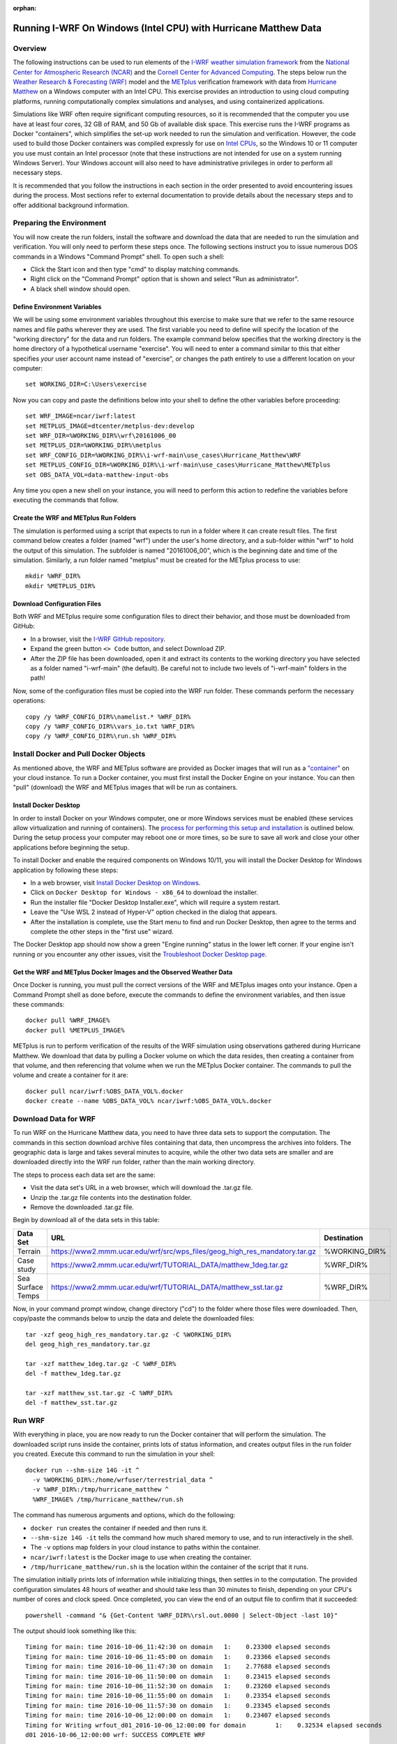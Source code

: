 :orphan:

.. _matthewwindows:

Running I-WRF On Windows (Intel CPU) with Hurricane Matthew Data
****************************************************************

Overview
========

The following instructions can be used to run elements of
the `I-WRF weather simulation framework <https://i-wrf.org>`_
from the `National Center for Atmospheric Research (NCAR) <https://ncar.ucar.edu/>`_
and the `Cornell Center for Advanced Computing <https://cac.cornell.edu/>`_.
The steps below run the `Weather Research & Forecasting (WRF) <https://www.mmm.ucar.edu/models/wrf>`_ model
and the  `METplus <https://https://dtcenter.org/community-code/metplus>`_ verification framework
with data from `Hurricane Matthew <https://en.wikipedia.org/wiki/Hurricane_Matthew>`_
on a Windows computer with an Intel CPU.
This exercise provides an introduction to using cloud computing platforms,
running computationally complex simulations and analyses, and using containerized applications.

Simulations like WRF often require significant computing resources,
so it is recommended that the computer you use have at least four cores, 32 GB of RAM, and 50 Gb of available disk space.
This exercise runs the I-WRF programs as Docker "containers",
which simplifies the set-up work needed to run the simulation and verification.
However, the code used to build those Docker containers was compiled expressly for use on
`Intel CPUs <https://www.intel.com/content/www/us/en/products/details/processors.html>`_,
so the Windows 10 or 11 computer you use must contain an Intel processor
(note that these instructions are not intended for use on a system running Windows Server).
Your Windows account will also need to have administrative privileges in order to perform all necessary steps.

It is recommended that you follow the instructions in each section in the order presented
to avoid encountering issues during the process.
Most sections refer to external documentation to provide details about the necessary steps
and to offer additional background information.

Preparing the Environment
=========================

You will now create the run folders, install the software and download the data
that are needed to run the simulation and verification.
You will only need to perform these steps once.
The following sections instruct you to issue numerous DOS commands in a Windows "Command Prompt" shell.
To open such a shell:

* Click the Start icon and then type "cmd" to display matching commands.
* Right click on the "Command Prompt" option that is shown and select "Run as administrator".
* A black shell window should open.

Define Environment Variables
----------------------------

We will be using some environment variables throughout this exercise to
make sure that we refer to the same resource names and file paths wherever they are used.
The first variable you need to define will specify the location of the "working directory" for the data and run folders.
The example command below specifies that the working directory is the home directory of a hypothetical username "exercise".
You will need to enter a command similar to this that either specifies *your* user account name instead of "exercise",
or changes the path entirely to use a different location on your computer::

    set WORKING_DIR=C:\Users\exercise

Now you can copy and paste the definitions below into your shell to define the other variables before proceeding::

    set WRF_IMAGE=ncar/iwrf:latest
    set METPLUS_IMAGE=dtcenter/metplus-dev:develop
    set WRF_DIR=%WORKING_DIR%\wrf\20161006_00
    set METPLUS_DIR=%WORKING_DIR%\metplus
    set WRF_CONFIG_DIR=%WORKING_DIR%\i-wrf-main\use_cases\Hurricane_Matthew\WRF
    set METPLUS_CONFIG_DIR=%WORKING_DIR%\i-wrf-main\use_cases\Hurricane_Matthew\METplus
    set OBS_DATA_VOL=data-matthew-input-obs

Any time you open a new shell on your instance, you will need to perform this action
to redefine the variables before executing the commands that follow.

Create the WRF and METplus Run Folders
--------------------------------------

The simulation is performed using a script that expects to run in a folder where it can create result files.
The first command below creates a folder (named "wrf") under the user's home directory,
and a sub-folder within "wrf" to hold the output of this simulation.
The subfolder is named "20161006_00", which is the beginning date and time of the simulation.
Similarly, a run folder named "metplus" must be created for the METplus process to use::

    mkdir %WRF_DIR%
    mkdir %METPLUS_DIR%

Download Configuration Files
----------------------------

Both WRF and METplus require some configuration files to direct their behavior,
and those must be downloaded from GitHub:

* In a browser, visit the `I-WRF GitHub repository <https://github.com/NCAR/i-wrf>`_.
* Expand the green button ``<> Code`` button, and select Download ZIP.
* After the ZIP file has been downloaded, open it and extract its contents to the working directory you have selected as a folder named "i-wrf-main" (the default).  Be careful not to include two levels of "i-wrf-main" folders in the path!

Now, some of the configuration files must be copied into the WRF run folder.
These commands perform the necessary operations::

    copy /y %WRF_CONFIG_DIR%\namelist.* %WRF_DIR%
    copy /y %WRF_CONFIG_DIR%\vars_io.txt %WRF_DIR%
    copy /y %WRF_CONFIG_DIR%\run.sh %WRF_DIR%

Install Docker and Pull Docker Objects
======================================

As mentioned above, the WRF and METplus software are provided as Docker images that will run as a
`"container" <https://docs.docker.com/guides/docker-concepts/the-basics/what-is-a-container/>`_
on your cloud instance.
To run a Docker container, you must first install the Docker Engine on your instance.
You can then "pull" (download) the WRF and METplus images that will be run as containers.

Install Docker Desktop
----------------------

In order to install Docker on your Windows computer, one or more Windows services must be enabled
(these services allow virtualization and running of containers).
The `process for performing this setup and installation <https://learn.microsoft.com/en-us/virtualization/windowscontainers/quick-start/set-up-environment>`_
is outlined below.
During the setup process your computer may reboot one or more times,
so be sure to save all work and close your other applications before beginning the setup.

To install Docker and enable the required components on Windows 10/11,
you will install the Docker Desktop for Windows application by following these steps:

* In a web browser, visit `Install Docker Desktop on Windows <https://docs.docker.com/desktop/install/windows-install/>`_.
* Click on ``Docker Desktop for Windows - x86_64`` to download the installer.
* Run the installer file "Docker Desktop Installer.exe", which will require a system restart.
* Leave the "Use WSL 2 instead of Hyper-V" option checked in the dialog that appears.
* After the installation is complete, use the Start menu to find and run Docker Desktop, then agree to the terms and complete the other steps in the "first use" wizard.

The Docker Desktop app should now show a green "Engine running" status in the lower left corner.
If your engine isn't running or you encounter any other issues,
visit the `Troubleshoot Docker Desktop page <https://docs.docker.com/desktop/troubleshoot/overview/>`_.

Get the WRF and METplus Docker Images and the Observed Weather Data
-------------------------------------------------------------------

Once Docker is running, you must pull the correct versions of the WRF and METplus images onto your instance.
Open a Command Prompt shell as done before, execute the commands to define the environment variables, and then issue these commands::

    docker pull %WRF_IMAGE%
    docker pull %METPLUS_IMAGE%

METplus is run to perform verification of the results of the WRF simulation using
observations gathered during Hurricane Matthew.
We download that data by pulling a Docker volume on which the data resides,
then creating a container from that volume,
and then referencing that volume when we run the METplus Docker container.
The commands to pull the volume and create a container for it are::

    docker pull ncar/iwrf:%OBS_DATA_VOL%.docker
    docker create --name %OBS_DATA_VOL% ncar/iwrf:%OBS_DATA_VOL%.docker

Download Data for WRF
=====================

To run WRF on the Hurricane Matthew data, you need to have
three data sets to support the computation.
The commands in this section download archive files containing that data,
then uncompress the archives into folders.
The geographic data is large and takes several minutes to acquire,
while the other two data sets are smaller and are downloaded directly into the WRF run folder,
rather than the main working directory.

The steps to process each data set are the same:

* Visit the data set's URL in a web browser, which will download the .tar.gz file.
* Unzip the .tar.gz file contents into the destination folder.
* Remove the downloaded .tar.gz file.

Begin by download all of the data sets in this table:

+-------------------+----------------------------------------------------------------------------+---------------+
| Data Set          | URL                                                                        | Destination   |
+===================+============================================================================+===============+
| Terrain           | https://www2.mmm.ucar.edu/wrf/src/wps_files/geog_high_res_mandatory.tar.gz | %WORKING_DIR% |
+-------------------+----------------------------------------------------------------------------+---------------+
| Case study        | https://www2.mmm.ucar.edu/wrf/TUTORIAL_DATA/matthew_1deg.tar.gz            | %WRF_DIR%     |
+-------------------+----------------------------------------------------------------------------+---------------+
| Sea Surface Temps | https://www2.mmm.ucar.edu/wrf/TUTORIAL_DATA/matthew_sst.tar.gz             | %WRF_DIR%     |
+-------------------+----------------------------------------------------------------------------+---------------+

Now, in your command prompt window, change directory ("cd") to the folder where those files were downloaded.
Then, copy/paste the commands below to unzip the data and delete the downloaded files::

    tar -xzf geog_high_res_mandatory.tar.gz -C %WORKING_DIR%
    del geog_high_res_mandatory.tar.gz

    tar -xzf matthew_1deg.tar.gz -C %WRF_DIR%
    del -f matthew_1deg.tar.gz

    tar -xzf matthew_sst.tar.gz -C %WRF_DIR%
    del -f matthew_sst.tar.gz

Run WRF
=======

With everything in place, you are now ready to run the Docker container that will perform the simulation.
The downloaded script runs inside the container, prints lots of status information,
and creates output files in the run folder you created.
Execute this command to run the simulation in your shell::

    docker run --shm-size 14G -it ^
      -v %WORKING_DIR%:/home/wrfuser/terrestrial_data ^
      -v %WRF_DIR%:/tmp/hurricane_matthew ^
      %WRF_IMAGE% /tmp/hurricane_matthew/run.sh

The command has numerous arguments and options, which do the following:

* ``docker run`` creates the container if needed and then runs it.
* ``--shm-size 14G -it`` tells the command how much shared memory to use, and to run interactively in the shell.
* The ``-v`` options map folders in your cloud instance to paths within the container.
* ``ncar/iwrf:latest`` is the Docker image to use when creating the container.
* ``/tmp/hurricane_matthew/run.sh`` is the location within the container of the script that it runs.

The simulation initially prints lots of information while initializing things, then settles in to the computation.
The provided configuration simulates 48 hours of weather and should take less than 30 minutes to finish,
depending on your CPU's number of cores and clock speed.
Once completed, you can view the end of an output file to confirm that it succeeded::

    powershell -command "& {Get-Content %WRF_DIR%\rsl.out.0000 | Select-Object -last 10}"

The output should look something like this::

    Timing for main: time 2016-10-06_11:42:30 on domain   1:    0.23300 elapsed seconds
    Timing for main: time 2016-10-06_11:45:00 on domain   1:    0.23366 elapsed seconds
    Timing for main: time 2016-10-06_11:47:30 on domain   1:    2.77688 elapsed seconds
    Timing for main: time 2016-10-06_11:50:00 on domain   1:    0.23415 elapsed seconds
    Timing for main: time 2016-10-06_11:52:30 on domain   1:    0.23260 elapsed seconds
    Timing for main: time 2016-10-06_11:55:00 on domain   1:    0.23354 elapsed seconds
    Timing for main: time 2016-10-06_11:57:30 on domain   1:    0.23345 elapsed seconds
    Timing for main: time 2016-10-06_12:00:00 on domain   1:    0.23407 elapsed seconds
    Timing for Writing wrfout_d01_2016-10-06_12:00:00 for domain        1:    0.32534 elapsed seconds
    d01 2016-10-06_12:00:00 wrf: SUCCESS COMPLETE WRF

Run METplus
===========

After the WRF simulation has finished, you can run the METplus verification to compare the simulated results
to the actual weather observations during the hurricane.
The verification takes about five minutes to complete.
We use command line options to tell the METplus container several things, including where the observed data is located,
where the METplus configuration can be found, where the WRF output data is located, and where it should create its output files::

    docker run --rm -it ^
      --volumes-from %OBS_DATA_VOL% ^
      -v %METPLUS_CONFIG_DIR%:/config ^
      -v %WORKING_DIR%\wrf:/data/input/wrf ^
      -v %METPLUS_DIR%:/data/output %METPLUS_IMAGE% ^
      /metplus/METplus/ush/run_metplus.py /config/PointStat_matthew.conf

Progress information is displayed while the verification is performed.
**WARNING** log messages are expected because observations files are not available for every valid time and METplus is
configured to allow some missing inputs. An **ERROR** log message indicates that something went wrong.
METplus first converts the observation data files to a format that the MET tools can read using the MADIS2NC wrapper.
Point-Stat is run to generate statistics comparing METAR observations to surface-level model fields and
RAOB observations to "upper air" fields.
METplus will print its completion status when the processing finishes.

The results of the METplus verification can be found in ``%WORKING_DIR%\metplus\point_stat``.
These files contain tabular output that can be viewed in a text editor. Turn off word wrapping for better viewing.
Refer to the MET User's Guide for more information about the
`Point-Stat output <https://met.readthedocs.io/en/latest/Users_Guide/point-stat.html#point-stat-output>`_.
In the near future, this exercise will be extended to include instructions to visualize the results.
